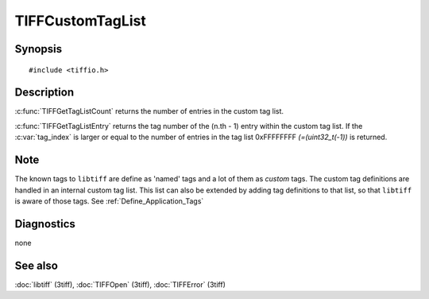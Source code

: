 TIFFCustomTagList
=================

Synopsis
--------

.. highlight:: c

::

    #include <tiffio.h>

.. c:function:: int TIFFGetTagListCount(TIFF* tif)

.. c:function:: uint32_t TIFFGetTagListEntry(TIFF* tif, int tag_index)

Description
-----------

:c:func:`TIFFGetTagListCount` returns the number of entries in the
custom tag list.

:c:func:`TIFFGetTagListEntry` returns the tag number of the (n.th - 1)
entry within the custom tag list.
If the :c:var:`tag_index` is larger or equal to the number of entries
in the tag list 0xFFFFFFFF `(=(uint32_t(-1))` is returned.

Note
----

The known tags to ``libtiff`` are define as 'named' tags and a lot of them
as *custom* tags. The custom tag definitions are handled in an internal
custom tag list. This list can also be extended by adding tag definitions
to that list, so that ``libtiff`` is aware of those tags.
See :ref:`Define_Application_Tags`

Diagnostics
-----------

none

See also
--------

:doc:`libtiff` (3tiff),
:doc:`TIFFOpen`  (3tiff),
:doc:`TIFFError` (3tiff)
